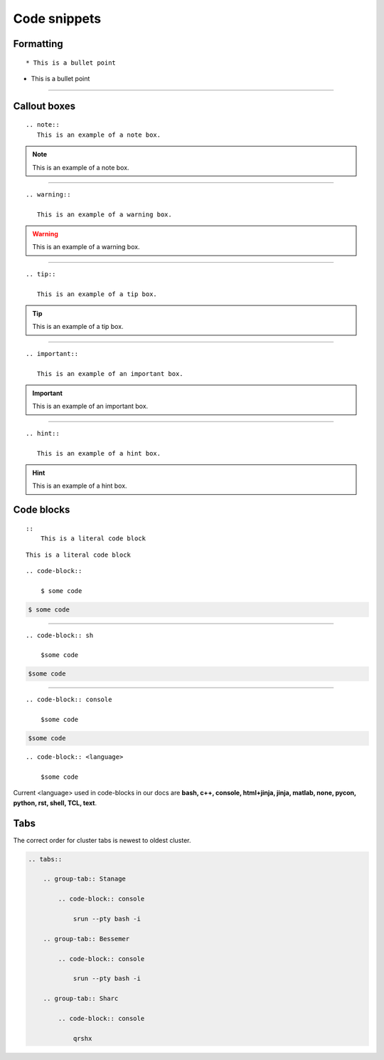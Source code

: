 .. _admin-code-snippets:

**************
Code snippets
**************

Formatting
===========
::

    * This is a bullet point

* This is a bullet point

-----------------------

Callout boxes
=============


::

    .. note::
       This is an example of a note box.

.. note::
   
   This is an example of a note box.

-----------------------------

::

    .. warning::
       
       This is an example of a warning box.

.. warning::
    
    This is an example of a warning box.

--------------------------------

::
    
    .. tip::
    
       This is an example of a tip box.

.. tip::
   
   This is an example of a tip box.

------------------------------------

::

   .. important::
   
      This is an example of an important box.

.. important::

   This is an example of an important box.

------------------------------------

::

   .. hint::

      This is an example of a hint box.

.. hint::
   
   This is an example of a hint box.


Code blocks
===========
::
    
    ::
        This is a literal code block
        
::
    
    This is a literal code block
    

::

    .. code-block::

        $ some code
        
.. code-block::

    $ some code
    
--------------------------

::

    .. code-block:: sh

        $some code

.. code-block:: sh

    $some code

--------------------------

::

    .. code-block:: console

        $some code

.. code-block:: console

    $some code

::

    .. code-block:: <language>

        $some code

Current <language> used in code-blocks in our docs are **bash, c++, console, html+jinja, jinja, matlab, none, pycon, python, rst, shell, TCL, text**.

Tabs
====

The correct order for cluster tabs is newest to oldest cluster.

.. code-block:: rst
    
    .. tabs::

        .. group-tab:: Stanage

            .. code-block:: console

                srun --pty bash -i

        .. group-tab:: Bessemer

            .. code-block:: console

                srun --pty bash -i

        .. group-tab:: Sharc

            .. code-block:: console

                qrshx

.. tabs::

   .. group-tab:: Stanage

    .. code-block:: console

        srun --pty bash -i

   .. group-tab:: Bessemer

    .. code-block:: console

        srun --pty bash -i

   .. group-tab:: Sharc

    .. code-block:: console

        qrshx


